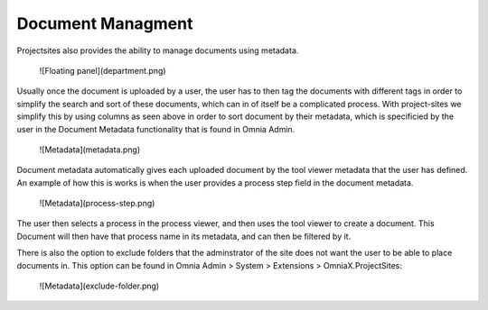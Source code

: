Document Managment
===========================
Projectsites also provides the ability to manage documents using metadata.

   ![Floating panel](department.png)

Usually once the document is uploaded by a user, the user has to then tag the documents with different tags in order to simplify 
the search and sort of these documents, which can in of itself be a complicated process. With project-sites we simplify this by using columns as seen above in order to sort document by their metadata, which is specificied by the user in the Document Metadata functionality that is found in Omnia Admin.

   ![Metadata](metadata.png)

Document metadata automatically gives each uploaded document by the tool viewer metadata that the user has defined.
An example of how this is works is when the user provides a process step field in the document metadata. 

   ![Metadata](process-step.png)

The user then selects a process in the process viewer, and then uses the tool viewer to create a document.
This Document will then have that process name in its metadata, and can then be filtered by it. 

There is also the option to exclude folders that the adminstrator of the site does not want the user to be able to place documents in.
This option can be found in Omnia Admin > System > Extensions > OmniaX.ProjectSites: 
  
 ![Metadata](exclude-folder.png)
